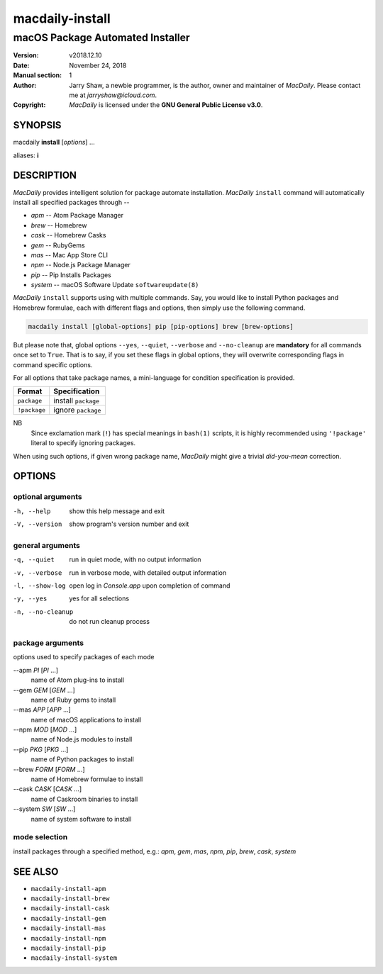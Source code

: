 ================
macdaily-install
================

---------------------------------
macOS Package Automated Installer
---------------------------------

:Version: v2018.12.10
:Date: November 24, 2018
:Manual section: 1
:Author:
    Jarry Shaw, a newbie programmer, is the author, owner and maintainer
    of *MacDaily*. Please contact me at *jarryshaw@icloud.com*.
:Copyright:
    *MacDaily* is licensed under the **GNU General Public License v3.0**.

SYNOPSIS
========

macdaily **install** [*options*] ...

aliases: **i**

DESCRIPTION
===========

*MacDaily* provides intelligent solution for package automate installation.
*MacDaily* ``install`` command will automatically install all specified
packages through --

- *apm* -- Atom Package Manager
- *brew* -- Homebrew
- *cask* -- Homebrew Casks
- *gem* -- RubyGems
- *mas* -- Mac App Store CLI
- *npm* -- Node.js Package Manager
- *pip* -- Pip Installs Packages
- *system* -- macOS Software Update ``softwareupdate(8)``

*MacDaily* ``install`` supports using with multiple commands. Say, you would
like to install Python packages and Homebrew formulae, each with different
flags and options, then simply use the following command.

.. code:: shell

    macdaily install [global-options] pip [pip-options] brew [brew-options]

But please note that, global options ``--yes``, ``--quiet``, ``--verbose``
and ``--no-cleanup`` are **mandatory** for all commands once set to ``True``.
That is to say, if you set these flags in global options, they will overwrite
corresponding flags in command specific options.

For all options that take package names, a mini-language for condition
specification is provided.

+--------------+---------------------+
|    Format    |    Specification    |
+==============+=====================+
| ``package``  | install ``package`` |
+--------------+---------------------+
| ``!package`` | ignore ``package``  |
+--------------+---------------------+

NB
    Since exclamation mark (``!``) has special meanings in ``bash(1)``
    scripts, it is highly recommended using ``'!package'`` literal to
    specify ignoring packages.

When using such options, if given wrong package name, *MacDaily*
might give a trivial *did-you-mean* correction.

OPTIONS
=======

optional arguments
------------------

-h, --help         show this help message and exit
-V, --version      show program's version number and exit

general arguments
-----------------

-q, --quiet           run in quiet mode, with no output information
-v, --verbose         run in verbose mode, with detailed output information
-l, --show-log        open log in *Console.app* upon completion of command
-y, --yes             yes for all selections
-n, --no-cleanup      do not run cleanup process

package arguments
-----------------

options used to specify packages of each mode

--apm *PI* [*PI* ...]
                      name of Atom plug-ins to install

--gem *GEM* [*GEM* ...]
                      name of Ruby gems to install

--mas *APP* [*APP* ...]
                      name of macOS applications to install

--npm *MOD* [*MOD* ...]
                      name of Node.js modules to install

--pip *PKG* [*PKG* ...]
                      name of Python packages to install

--brew *FORM* [*FORM* ...]
                      name of Homebrew formulae to install

--cask *CASK* [*CASK* ...]
                      name of Caskroom binaries to install

--system *SW* [*SW* ...]
                      name of system software to install

mode selection
--------------

install packages through a specified method, e.g.: *apm*, *gem*, *mas*, *npm*,
*pip*, *brew*, *cask*, *system*

SEE ALSO
========

* ``macdaily-install-apm``
* ``macdaily-install-brew``
* ``macdaily-install-cask``
* ``macdaily-install-gem``
* ``macdaily-install-mas``
* ``macdaily-install-npm``
* ``macdaily-install-pip``
* ``macdaily-install-system``

